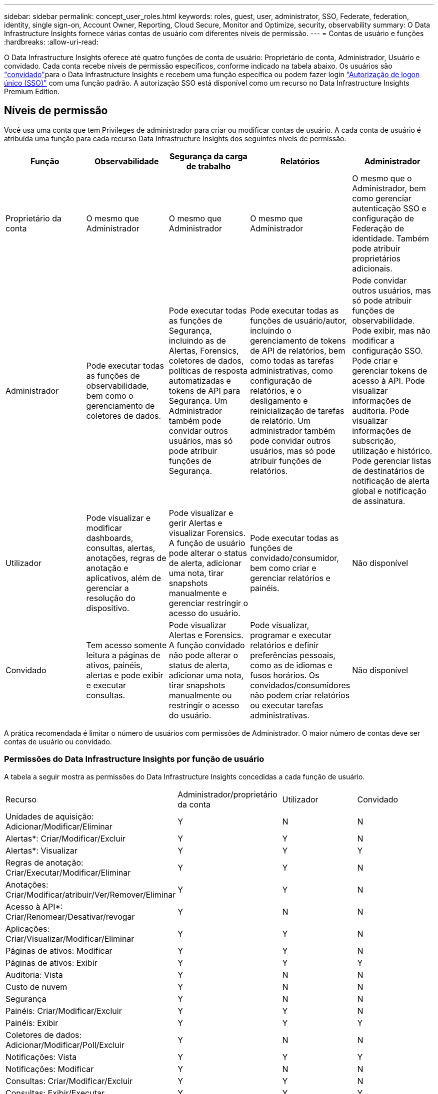 ---
sidebar: sidebar 
permalink: concept_user_roles.html 
keywords: roles, guest, user, administrator, SSO, Federate, federation, identity, single sign-on, Account Owner, Reporting, Cloud Secure, Monitor and Optimize, security, observability 
summary: O Data Infrastructure Insights fornece várias contas de usuário com diferentes níveis de permissão. 
---
= Contas de usuário e funções
:hardbreaks:
:allow-uri-read: 


[role="lead"]
O Data Infrastructure Insights oferece até quatro funções de conta de usuário: Proprietário de conta, Administrador, Usuário e convidado. Cada conta recebe níveis de permissão específicos, conforme indicado na tabela abaixo. Os usuários são link:#creating-accounts-by-inviting-users["convidado"]para o Data Infrastructure Insights e recebem uma função específica ou podem fazer login link:#single-sign-on-sso-and-identity-federation["Autorização de logon único (SSO)"] com uma função padrão. A autorização SSO está disponível como um recurso no Data Infrastructure Insights Premium Edition.



== Níveis de permissão

Você usa uma conta que tem Privileges de administrador para criar ou modificar contas de usuário. A cada conta de usuário é atribuída uma função para cada recurso Data Infrastructure Insights dos seguintes níveis de permissão.

|===
| Função | Observabilidade | Segurança da carga de trabalho | Relatórios | Administrador 


| Proprietário da conta | O mesmo que Administrador | O mesmo que Administrador | O mesmo que Administrador | O mesmo que o Administrador, bem como gerenciar autenticação SSO e configuração de Federação de identidade. Também pode atribuir proprietários adicionais. 


| Administrador | Pode executar todas as funções de observabilidade, bem como o gerenciamento de coletores de dados. | Pode executar todas as funções de Segurança, incluindo as de Alertas, Forensics, coletores de dados, políticas de resposta automatizadas e tokens de API para Segurança. Um Administrador também pode convidar outros usuários, mas só pode atribuir funções de Segurança. | Pode executar todas as funções de usuário/autor, incluindo o gerenciamento de tokens de API de relatórios, bem como todas as tarefas administrativas, como configuração de relatórios, e o desligamento e reinicialização de tarefas de relatório. Um administrador também pode convidar outros usuários, mas só pode atribuir funções de relatórios. | Pode convidar outros usuários, mas só pode atribuir funções de observabilidade. Pode exibir, mas não modificar a configuração SSO. Pode criar e gerenciar tokens de acesso à API. Pode visualizar informações de auditoria. Pode visualizar informações de subscrição, utilização e histórico. Pode gerenciar listas de destinatários de notificação de alerta global e notificação de assinatura. 


| Utilizador | Pode visualizar e modificar dashboards, consultas, alertas, anotações, regras de anotação e aplicativos, além de gerenciar a resolução do dispositivo. | Pode visualizar e gerir Alertas e visualizar Forensics. A função de usuário pode alterar o status de alerta, adicionar uma nota, tirar snapshots manualmente e gerenciar restringir o acesso do usuário. | Pode executar todas as funções de convidado/consumidor, bem como criar e gerenciar relatórios e painéis. | Não disponível 


| Convidado | Tem acesso somente leitura a páginas de ativos, painéis, alertas e pode exibir e executar consultas. | Pode visualizar Alertas e Forensics. A função convidado não pode alterar o status de alerta, adicionar uma nota, tirar snapshots manualmente ou restringir o acesso do usuário. | Pode visualizar, programar e executar relatórios e definir preferências pessoais, como as de idiomas e fusos horários. Os convidados/consumidores não podem criar relatórios ou executar tarefas administrativas. | Não disponível 
|===
A prática recomendada é limitar o número de usuários com permissões de Administrador. O maior número de contas deve ser contas de usuário ou convidado.



=== Permissões do Data Infrastructure Insights por função de usuário

A tabela a seguir mostra as permissões do Data Infrastructure Insights concedidas a cada função de usuário.

|===


| Recurso | Administrador/proprietário da conta | Utilizador | Convidado 


| Unidades de aquisição: Adicionar/Modificar/Eliminar | Y | N | N 


| Alertas*: Criar/Modificar/Excluir | Y | Y | N 


| Alertas*: Visualizar | Y | Y | Y 


| Regras de anotação: Criar/Executar/Modificar/Eliminar | Y | Y | N 


| Anotações: Criar/Modificar/atribuir/Ver/Remover/Eliminar | Y | Y | N 


| Acesso à API*: Criar/Renomear/Desativar/revogar | Y | N | N 


| Aplicações: Criar/Visualizar/Modificar/Eliminar | Y | Y | N 


| Páginas de ativos: Modificar | Y | Y | N 


| Páginas de ativos: Exibir | Y | Y | Y 


| Auditoria: Vista | Y | N | N 


| Custo de nuvem | Y | N | N 


| Segurança | Y | N | N 


| Painéis: Criar/Modificar/Excluir | Y | Y | N 


| Painéis: Exibir | Y | Y | Y 


| Coletores de dados: Adicionar/Modificar/Poll/Excluir | Y | N | N 


| Notificações: Vista | Y | Y | Y 


| Notificações: Modificar | Y | N | N 


| Consultas: Criar/Modificar/Excluir | Y | Y | N 


| Consultas: Exibir/Executar | Y | Y | Y 


| Resolução do dispositivo | Y | Y | N 


| Relatórios*: Exibir/Executar | Y | Y | Y 


| Relatórios*: Criar/Modificar/Excluir/Agendar | Y | Y | N 


| Subscrição: Visualizar/Modificar | Y | N | N 


| Gerenciamento de usuários: Convidar/Adicionar/Modificar/desativar | Y | N | N 
|===
*Requer Premium Edition



== Criando contas convidando usuários

A criação de uma nova conta de usuário é feita por meio do NetApp Console.  Um usuário pode responder ao convite enviado por e-mail, mas se o usuário não tiver uma conta no Console, ele precisará se inscrever para poder aceitar o convite.

.Antes de começar
* O nome de usuário é o endereço de e-mail do convite.
* Entenda as funções de usuário que você estará atribuindo.
* As senhas são definidas pelo usuário durante o processo de inscrição.


.Passos
. Faça login no Data Infrastructure Insights
. No menu, clique em *Admin > User Management*
+
É apresentado o ecrã User Management (Gestão de utilizadores). O ecrã contém uma lista de todas as contas do sistema.

. Clique em * Usuário*
+
É apresentado o ecrã *convidar utilizador*.

. Insira um endereço de e-mail ou vários endereços para convites.
+
*Observação:* quando você insere vários endereços, todos eles são criados com a mesma função. Você só pode definir vários usuários para a mesma função.



. Selecione a função do usuário para cada recurso do Data Infrastructure Insights.
+

NOTE: Os recursos e funções que você pode escolher dependem de quais recursos você tem acesso em sua função de administrador específica. Por exemplo, se você tiver a função Admin apenas para relatórios, poderá atribuir usuários a qualquer função no Relatório, mas não poderá atribuir funções para observabilidade ou Segurança.

+
image:UserRoleChoices.png["Opções de função do usuário"]

. Clique em *convidar*
+
O convite é enviado ao usuário. Os usuários terão 14 dias para aceitar o convite. Assim que um usuário aceitar o convite, ele será levado para o Portal de nuvem da NetApp, onde se inscreverá usando o endereço de e-mail do convite. Se eles já tiverem uma conta para esse endereço de e-mail, podem simplesmente fazer login e acessar seu ambiente Data Infrastructure Insights.





== Modificando a função de um usuário existente

Para modificar a função de um usuário existente, incluindo adicioná-lo como um *proprietário de conta secundária*, siga estas etapas.

. Clique em *Admin > User Management*. O ecrã apresenta uma lista de todas as contas do sistema.
. Clique no nome de utilizador da conta que pretende alterar.
. Modifique a função do usuário em cada conjunto de recursos do Data Infrastructure Insights, conforme necessário.
. Clique em _Save changes_.




=== Para atribuir um proprietário de conta secundário

Você deve estar logado como proprietário de uma conta para observabilidade, a fim de atribuir a função de proprietário de conta a outro usuário.

. Clique em *Admin > User Management*.
. Clique no nome de utilizador da conta que pretende alterar.
. Na caixa de diálogo Usuário, clique em *Assign as Owner* (atribuir como proprietário).
. Salve as alterações.


image:Assign_Account_Owner.png["caixa de diálogo de alteração do usuário mostrando a escolha do proprietário da conta"]

Você pode ter tantos proprietários de contas quanto desejar, mas a melhor prática é limitar a função de proprietário a apenas selecionar pessoas.



== Eliminar utilizadores

Um usuário com a função Administrador pode excluir um usuário (por exemplo, alguém não mais com a empresa) clicando no nome do usuário e clicando em _Excluir usuário_ na caixa de diálogo. O usuário será removido do ambiente Data Infrastructure Insights.

Observe que quaisquer painéis, consultas, etc. criados pelo usuário permanecerão disponíveis no ambiente Data Infrastructure Insights mesmo depois que o usuário for removido.



== Logon único (SSO) e Federação de identidade



=== O que é a Federação de identidade?

Com a Federação de identidade:

* A autenticação é delegada no sistema de gerenciamento de identidade do cliente, usando as credenciais do cliente de seu diretório corporativo e políticas de automação, como a Autenticação multifator (MFA).
* Os usuários efetuam login uma vez em todos os serviços do NetApp Console (logon único).


As contas de usuário são gerenciadas no NetApp Console para todos os Serviços de Nuvem.  Por padrão, a autenticação é feita usando um perfil de usuário local do Console.  Abaixo está uma visão geral simplificada desse processo:

image:Authentication_Local.png["Autenticação usando Local"]

No entanto, alguns clientes gostariam de usar seu próprio provedor de identidade para autenticar seus usuários para o Data Infrastructure Insights e seus outros serviços do NetApp Console.  Com a Federação de Identidade, as contas do NetApp Console são autenticadas usando credenciais do seu diretório corporativo.

O seguinte é um exemplo simplificado desse processo:

image:Authentication_Federated.png["Autenticação usando Federação"]

No diagrama acima, quando um usuário acessa o Data Infrastructure Insights, esse usuário é direcionado para o sistema de gerenciamento de identidade do cliente para autenticação. Depois que a conta for autenticada, o usuário será direcionado para o URL do locatário do Data Infrastructure Insights.



=== Habilitando a Federação de identidade

O console usa o Auth0 para implementar a Federação de Identidade e integrar-se a serviços como o Active Directory Federation Services (ADFS) e o Microsoft Azure Active Directory (AD).  Para configurar a Federação de Identidade, consulte olink:https://services.cloud.netapp.com/misc/federation-support["Instruções da Federação"] .


NOTE: Você deve configurar a Federação de Identidade antes de poder usar o SSO com o Data Infrastructure Insights.

É importante entender que a alteração da federação de identidades se aplicará não apenas ao Data Infrastructure Insights, mas a todos os NetApp Console Services.  O cliente deve discutir essa alteração com a equipe da NetApp de cada produto que possui para garantir que a configuração que está usando funcionará com a Federação de Identidade ou se ajustes precisam ser feitos em alguma conta.  O cliente também precisará envolver sua equipe interna de SSO na mudança para federação de identidade.

Também é importante perceber que, uma vez que a federação de identidade esteja habilitada, quaisquer alterações no provedor de identidade da empresa (como a mudança de SAML para o Microsoft AD) provavelmente exigirão solução de problemas/alterações/atenção para atualizar os perfis dos usuários.

Para este ou qualquer outro problema de federação, você pode abrir um tíquete de suporte em https://mysupport.netapp.com/site/help[] .



=== Provisionamento automático de usuário de logon único (SSO)

Além de convidar os usuários, os administradores podem habilitar o acesso ao *Single Sign-On (SSO) User Auto-Provisioning* ao Data Infrastructure Insights para todos os usuários em seu domínio corporativo, sem ter que convidá-los individualmente. Com o SSO ativado, qualquer usuário com o mesmo endereço de e-mail de domínio pode fazer login no Data Infrastructure Insights usando suas credenciais corporativas.


NOTE: O _SSO User Auto-Provisioning_ está disponível no Data Infrastructure Insights Premium Edition e deve ser configurado antes de poder ser habilitado para o Data Infrastructure Insights.  A configuração de provisionamento automático do usuário SSO incluilink:https://services.cloud.netapp.com/misc/federation-support["Federação de identidade"] por meio do NetApp Console, conforme descrito na seção acima.  A federação permite que usuários de logon único acessem suas contas do NetApp Console usando credenciais do seu diretório corporativo, usando padrões abertos como Security Assertion Markup Language 2.0 (SAML) e OpenID Connect (OIDC).

Para configurar o _Provisionamento automático de usuários SSO_, na página *Administrador > Gerenciamento de usuários*, você deve primeiro configurar a Federação de identidades.  Selecione o link *Configurar Federação* no banner para prosseguir para a Federação do Console.  Depois que isso estiver configurado, os administradores do Data Infrastructure Insights poderão habilitar o login do usuário SSO.  Quando um administrador habilita o _Provisionamento automático de usuários do SSO_, ele escolhe uma função padrão para todos os usuários do SSO (como Convidado ou Usuário).  Usuários que efetuarem login via SSO terão essa função padrão.

image:Roles_federation_Banner.png["Gerenciamento de usuários com Federação"]

Ocasionalmente, um administrador desejará promover um único usuário fora da função SSO padrão (por exemplo, para torná-lo um administrador). Eles podem fazer isso na página *Admin > User Management* clicando no menu do lado direito do usuário e selecionando _Assign role_. Os usuários que recebem uma função explícita desta maneira continuam a ter acesso ao Data Infrastructure Insights, mesmo que _SSO User Auto-Provisioning_ seja posteriormente desativado.

Se o usuário não precisar mais da função elevada, você pode clicar no menu para _Remover usuário_. O utilizador será removido da lista. Se _SSO User Auto-Provisioning_ estiver ativado, o usuário poderá continuar fazendo login no Data Infrastructure Insights por meio do SSO, com a função padrão.

Você pode optar por ocultar usuários SSO desmarcando a caixa de seleção *Mostrar usuários SSO*.

No entanto, não ative _SSO User Auto-Provisioning_ se qualquer um destes for verdadeiro:

* Sua organização tem mais de um locatário do Data Infrastructure Insights
* Sua organização não quer que nenhum/todos os usuários do domínio federado tenham algum nível de acesso automático ao locatário do Data Infrastructure Insights. _Neste momento, não temos a capacidade de usar grupos para controlar o acesso à função com esta opção_.




== Restringindo o acesso por domínio

O Data Infrastructure Insights pode restringir o acesso do usuário apenas aos domínios especificados. Na página *Admin > User Management*, selecione "restringir domínios".

image:Restrict_Domains_Modal.png["Restringindo domínios apenas para domínios padrão, padrões mais domínios adicionais especificados ou sem restrições"]

Você é apresentado com estas escolhas:

* Sem restrições: O Data Infrastructure Insights permanece acessível aos usuários, independentemente de seu domínio.
* Limitar o acesso a domínios padrão: Os domínios padrão são aqueles usados pelos proprietários de contas de ambiente do Data Infrastructure Insights. Esses domínios são sempre acessíveis.
* Limite o acesso aos padrões mais domínios especificados. Liste todos os domínios que você deseja ter acesso ao seu ambiente Data Infrastructure Insights, além dos domínios padrão.


image:Restrict_Domains_Tooltip.png["Dica de ferramenta restringir domínios"]
